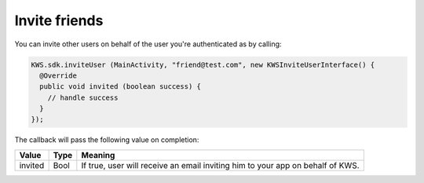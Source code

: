 Invite friends
==============

You can invite other users on behalf of the user you're authenticated as by calling:

.. code-block:: java

  KWS.sdk.inviteUser (MainActivity, "friend@test.com", new KWSInviteUserInterface() {
    @Override
    public void invited (boolean success) {
      // handle success
    }
  });

The callback will pass the following value on completion:

======= ==== ======
Value   Type Meaning
======= ==== ======
invited Bool If true, user will receive an email inviting him to your app on behalf of KWS.
======= ==== ======
